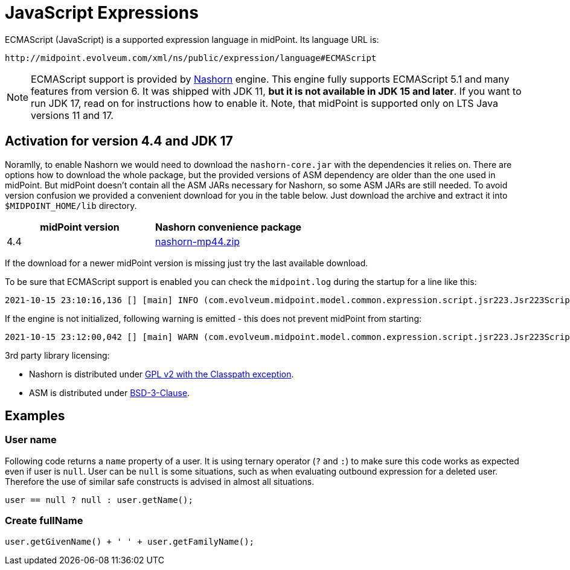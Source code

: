 = JavaScript Expressions
:page-nav-title: JavaScript
:page-wiki-name: ECMAScript Expressions
:page-wiki-id: 4423698
:page-wiki-metadata-create-user: semancik
:page-wiki-metadata-create-date: 2012-04-17T19:12:53.219+02:00
:page-wiki-metadata-modify-user: semancik
:page-wiki-metadata-modify-date: 2012-10-01T12:39:34.082+02:00
:page-upkeep-status: green
:page-toc: top

ECMAScript (JavaScript) is a supported expression language in midPoint.
Its language URL is:

 http://midpoint.evolveum.com/xml/ns/public/expression/language#ECMAScript

[NOTE]
====
ECMAScript support is provided by https://github.com/openjdk/nashorn[Nashorn] engine.
This engine fully supports ECMAScript 5.1 and many features from version 6.
It was shipped with JDK 11, *but it is not available in JDK 15 and later*.
If you want to run JDK 17, read on for instructions how to enable it.
Note, that midPoint is supported only on LTS Java versions 11 and 17.
====

== Activation for version 4.4 and JDK 17

Noramlly, to enable Nashorn we would need to download the `nashorn-core.jar` with the dependencies it relies on.
There are options how to download the whole package, but the provided versions of ASM dependency are older than the one used in midPoint.
But midPoint doesn't contain all the ASM JARs necessary for Nashorn, so some ASM JARs are still needed.
To avoid version confusion we provided a convenient download for you in the table below.
Just download the archive and extract it into `$MIDPOINT_HOME/lib` directory.

|===
| midPoint version | Nashorn convenience package

| 4.4 | link:nashorn-downloads/nashorn-mp44.zip[nashorn-mp44.zip]
|===

If the download for a newer midPoint version is missing just try the last available download.

To be sure that ECMAScript support is enabled you can check the `midpoint.log` during the startup for a line like this:
----
2021-10-15 23:10:16,136 [] [main] INFO (com.evolveum.midpoint.model.common.expression.script.jsr223.Jsr223ScriptEvaluator): Script engine for 'JavaScript' initialized in 393 ms.
----

If the engine is not initialized, following warning is emitted - this does not prevent midPoint from starting:
----
2021-10-15 23:12:00,042 [] [main] WARN (com.evolveum.midpoint.model.common.expression.script.jsr223.Jsr223ScriptEvaluator): The JSR-223 scripting engine for 'JavaScript' was not found
----

3rd party library licensing:

* Nashorn is distributed under https://github.com/openjdk/nashorn/blob/main/LICENSE[GPL v2 with the Classpath exception].
* ASM is distributed under https://asm.ow2.io/license.html[BSD-3-Clause].

== Examples

=== User name

Following code returns a `name` property of a user.
It is using ternary operator (`?` and `:`) to make sure this code works as expected even if user is `null`. User can be `null` is some situations, such as when evaluating outbound expression for a deleted user.
Therefore the use of similar safe constructs is advised in almost all situations.

[source,javascript]
----
user == null ? null : user.getName();
----

=== Create fullName

[source,javascript]
----
user.getGivenName() + ' ' + user.getFamilyName();
----
